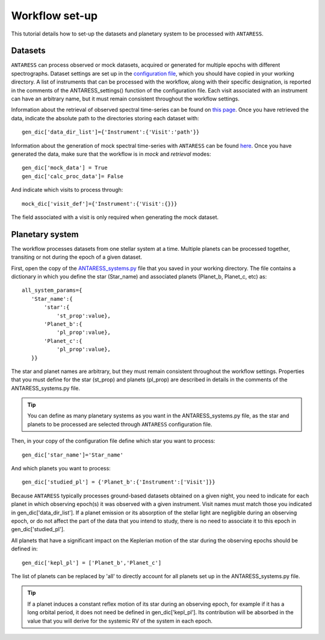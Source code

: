.. raw:: html

    <style> .orange {color:DarkOrange} </style>

.. role:: orange

.. raw:: html

    <style> .green {color:green} </style>

.. role:: green

.. raw:: html

    <style> .Magenta {color:Magenta} </style>

.. role:: Magenta

Workflow set-up
===============

This tutorial details how to set-up the datasets and planetary system to be processed with ``ANTARESS``.

   
Datasets
--------  

``ANTARESS`` can process observed or mock datasets, acquired or generated for multiple epochs with different spectrographs. 
Dataset settings are set up in the `configuration file <https://gitlab.unige.ch/spice_dune/antaress/-/blob/main/src/antaress/ANTARESS_launch/ANTARESS_settings.py>`_, which you should have copied in your working directory. 
A list of instruments that can be processed with the workflow, along with their specific designation, is reported in the comments of the :green:`ANTARESS_settings()` function of the configuration file.
Each visit associated with an instrument can have an arbitrary name, but it must remain consistent throughout the workflow settings.

Information about the retrieval of observed spectral time-series can be found on `this page <https://obswww.unige.ch/~bourriev/antaress/doc/html/Fixed_files/data_access.html>`_.
Once you have retrieved the data, indicate the absolute path to the directories storing each dataset with::

 gen_dic['data_dir_list']={'Instrument':{'Visit':'path'}}

Information about the generation of mock spectral time-series with ``ANTARESS`` can be found `here <https://obswww.unige.ch/~bourriev/antaress/doc/html/procedures_mock/procedures_mock.html>`_.
Once you have generated the data, make sure that the workflow is in *mock* and *retrieval* modes::
 
 gen_dic['mock_data'] = True
 gen_dic['calc_proc_data']= False
    
And indicate which visits to process through::

 mock_dic['visit_def']={'Instrument':{'Visit':{}}}

The field associated with a visit is only required when generating the mock dataset.


Planetary system
----------------

The workflow processes datasets from one stellar system at a time. Multiple planets can be processed together, transiting or not during the epoch of a given dataset.

First, open the copy of the `ANTARESS_systems.py <https://gitlab.unige.ch/spice_dune/antaress/-/blob/main/src/antaress/ANTARESS_launch/ANTARESS_systems.py>`_ file that you saved in your working directory.
The file contains a dictionary in which you define the star (:green:`Star_name`) and associated planets (:green:`Planet_b`, :green:`Planet_c`, etc) as::

 all_system_params={
    'Star_name':{
        'star':{
            'st_prop':value},  
        'Planet_b':{
            'pl_prop':value}, 
        'Planet_c':{
            'pl_prop':value},          
    }}

The star and planet names are arbitrary, but they must remain consistent throughout the workflow settings.
Properties that you must define for the star (:green:`st_prop`) and planets (:green:`pl_prop`) are described in details in the comments of the :orange:`ANTARESS_systems.py` file.

.. Tip::
   You can define as many planetary systems as you want in the :orange:`ANTARESS_systems.py` file, as the star and planets to be processed are selected through ``ANTARESS`` configuration file.

Then, in your copy of the configuration file define which star you want to process::

 gen_dic['star_name']='Star_name' 
 
And which planets you want to process::

 gen_dic['studied_pl'] = {'Planet_b':{'Instrument':['Visit']}} 
 
Because ``ANTARESS`` typically processes ground-based datasets obtained on a given night, you need to indicate for each planet in which observing epoch(s) it was observed with a given instrument.
Visit names must match those you indicated in :green:`gen_dic['data_dir_list']`.
If a planet emission or its absorption of the stellar light are negligible during an observing epoch, or do not affect the part of the data that you intend to study, there is no need to associate it to this epoch in :green:`gen_dic['studied_pl']`.

All planets that have a significant impact on the Keplerian motion of the star during the observing epochs should be defined in::

 gen_dic['kepl_pl'] = ['Planet_b','Planet_c']

The list of planets can be replaced by :green:`'all'` to directly account for all planets set up in the :orange:`ANTARESS_systems.py` file.

.. Tip::
   If a planet induces a constant reflex motion of its star during an observing epoch, for example if it has a long orbital period, it does not need be defined in :green:`gen_dic['kepl_pl']`.
   Its contribution will be absorbed in the value that you will derive for the systemic RV of the system in each epoch.






















